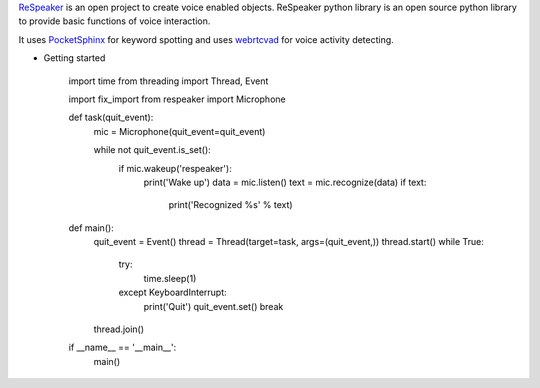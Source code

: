 `ReSpeaker <http://respeaker.io>`_ is an open project to create voice enabled objects.
ReSpeaker python library is an open source python library to provide basic functions of voice interaction.

It uses `PocketSphinx <https://github.com/cmusphinx/pocketsphinx>`_ for keyword spotting
and uses `webrtcvad <https://github.com/wiseman/py-webrtcvad>`_ for voice activity detecting.


* Getting started

    import time
    from threading import Thread, Event

    import fix_import
    from respeaker import Microphone


    def task(quit_event):
        mic = Microphone(quit_event=quit_event)

        while not quit_event.is_set():
            if mic.wakeup('respeaker'):
                print('Wake up')
                data = mic.listen()
                text = mic.recognize(data)
                if text:
                    print('Recognized %s' % text)


    def main():
        quit_event = Event()
        thread = Thread(target=task, args=(quit_event,))
        thread.start()
        while True:
            try:
                time.sleep(1)
            except KeyboardInterrupt:
                print('Quit')
                quit_event.set()
                break
        thread.join()

    if __name__ == '__main__':
        main()
